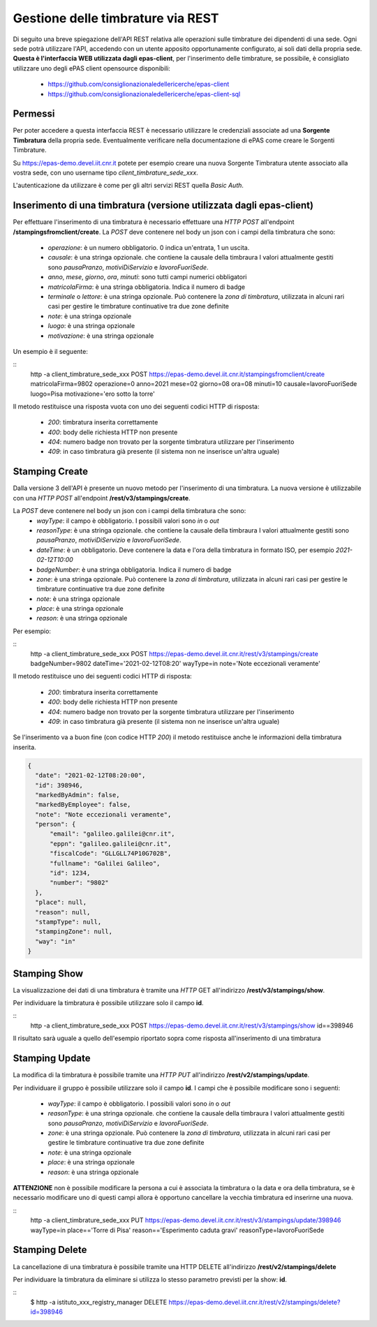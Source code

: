 Gestione delle timbrature via REST
==================================

Di seguito una breve spiegazione dell'API REST relativa alle operazioni sulle timbrature dei
dipendenti di una sede. 
Ogni sede potrà utilizzare l'API, accedendo con un utente apposito opportunamente configurato, ai 
soli dati della propria sede. 
**Questa è l'interfaccia WEB utilizzata dagli epas-client**, per l'inserimento delle timbrature, 
se possibile, è consigliato utilizzare uno degli ePAS client opensource disponibili:

  * https://github.com/consiglionazionaledellericerche/epas-client
  * https://github.com/consiglionazionaledellericerche/epas-client-sql

Permessi
--------

Per poter accedere a questa interfaccia REST è necessario utilizzare le credenziali associate
ad una **Sorgente Timbratura** della propria sede. Eventualmente verificare nella documentazione
di ePAS come creare le Sorgenti Timbrature.

Su https://epas-demo.devel.iit.cnr.it potete per esempio creare una nuova Sorgente Timbratura
utente associato alla vostra sede, con uno username tipo *client_timbrature_sede_xxx*.

L'autenticazione da utilizzare è come per gli altri servizi REST quella *Basic Auth*.


Inserimento di una timbratura (versione utilizzata dagli epas-client)
---------------------------------------------------------------------

Per effettuare l'inserimento di una timbratura è necessario effettuare una *HTTP POST* all'endpoint
**/stampingsfromclient/create**. La *POST* deve contenere nel body un json con i campi della
timbratura che sono:

  - *operazione*: è un numero obbligatorio. 0 indica un'entrata, 1 un uscita.
  - *causale*: è una stringa opzionale. che contiene la causale della timbraura 
    I valori attualmente gestiti sono *pausaPranzo*, *motiviDiServizio* e *lavoroFuoriSede*.
  - *anno*, *mese*, *giorno*, *ora*, *minuti*: sono tutti campi numerici obbligatori
  - *matricolaFirma*: è una stringa obbligatoria. Indica il numero di badge
  - *terminale* o *lettore*: è una stringa opzionale. Può contenere la *zona di timbratura*, utilizzata
    in alcuni rari casi per gestire le timbrature continuative tra due zone definite
  - *note*: è una stringa opzionale
  - *luogo*: è una stringa opzionale
  - *motivazione*: è una stringa opzionale

Un esempio è il seguente:

:: 
 http -a client_timbrature_sede_xxx POST https://epas-demo.devel.iit.cnr.it/stampingsfromclient/create matricolaFirma=9802 operazione=0 anno=2021 mese=02 giorno=08 ora=08 minuti=10 causale=lavoroFuoriSede luogo=Pisa motivazione='ero sotto la torre'

Il metodo restituisce una risposta vuota con uno dei seguenti codici HTTP di risposta:

 - *200*: timbratura inserita correttamente
 - *400*: body delle richiesta HTTP non presente
 - *404*: numero badge non trovato per la sorgente timbratura utilizzare per l'inserimento
 - *409*: in caso timbratura già presente (il sistema non ne inserisce un'altra uguale)


Stamping Create
---------------

Dalla versione 3 dell'API è presente un nuovo metodo per l'inserimento di una timbratura.
La nuova versione è utilizzabile con una *HTTP POST* all'endpoint
**/rest/v3/stampings/create**. 

La *POST* deve contenere nel body un json con i campi della timbratura che sono:
  - *wayType*: il campo è obbligatorio. I possibili valori sono *in* o *out*
  - *reasonType*: è una stringa opzionale. che contiene la causale della timbraura 
    I valori attualmente gestiti sono *pausaPranzo*, *motiviDiServizio* e *lavoroFuoriSede*.
  - *dateTime*: è un obbligatorio. Deve contenere la data e l'ora della timbratura in formato ISO, 
    per esempio *2021-02-12T10:00*
  - *badgeNumber*: è una stringa obbligatoria. Indica il numero di badge
  - *zone*: è una stringa opzionale. Può contenere la *zona di timbratura*, utilizzata
    in alcuni rari casi per gestire le timbrature continuative tra due zone definite
  - *note*: è una stringa opzionale
  - *place*: è una stringa opzionale
  - *reason*: è una stringa opzionale

Per esempio:

::
  http -a client_timbrature_sede_xxx POST https://epas-demo.devel.iit.cnr.it/rest/v3/stampings/create badgeNumber=9802 dateTime='2021-02-12T08:20' wayType=in note='Note eccezionali veramente'

Il metodo restituisce uno dei seguenti codici HTTP di risposta:

 - *200*: timbratura inserita correttamente
 - *400*: body delle richiesta HTTP non presente
 - *404*: numero badge non trovato per la sorgente timbratura utilizzare per l'inserimento
 - *409*: in caso timbratura già presente (il sistema non ne inserisce un'altra uguale)
 
Se l'inserimento va a buon fine (con codice HTTP *200*) il metodo restituisce anche le informazioni
della timbratura inserita.

.. code-block:: json


  {
    "date": "2021-02-12T08:20:00",
    "id": 398946,
    "markedByAdmin": false,
    "markedByEmployee": false,
    "note": "Note eccezionali veramente",
    "person": {
        "email": "galileo.galilei@cnr.it",
        "eppn": "galileo.galilei@cnr.it",
        "fiscalCode": "GLLGLL74P10G702B",
        "fullname": "Galilei Galileo",
        "id": 1234,
        "number": "9802"
    },
    "place": null,
    "reason": null,
    "stampType": null,
    "stampingZone": null,
    "way": "in"
  }

Stamping Show
-------------

La visualizzazione dei dati di una timbratura è tramite una *HTTP* GET all'indirizzo 
**/rest/v3/stampings/show**.

Per individuare la timbratura è possibile utilizzare solo il campo **id**. 

::
  http -a client_timbrature_sede_xxx POST https://epas-demo.devel.iit.cnr.it/rest/v3/stampings/show id==398946

Il risultato sarà uguale a quello dell'esempio riportato sopra come risposta all'inserimento
di una timbratura

Stamping Update
---------------

La modifica di la timbratura è possibile tramite una *HTTP PUT* all'indirizzo 
**/rest/v2/stampings/update**.

Per individuare il gruppo è possibile utilizzare solo il campo **id**. 
I campi che è possibile modificare sono i seguenti:

  - *wayType*: il campo è obbligatorio. I possibili valori sono *in* o *out*
  - *reasonType*: è una stringa opzionale. che contiene la causale della timbraura 
    I valori attualmente gestiti sono *pausaPranzo*, *motiviDiServizio* e *lavoroFuoriSede*.
  - *zone*: è una stringa opzionale. Può contenere la *zona di timbratura*, utilizzata
    in alcuni rari casi per gestire le timbrature continuative tra due zone definite
  - *note*: è una stringa opzionale
  - *place*: è una stringa opzionale
  - *reason*: è una stringa opzionale

**ATTENZIONE** non è possibile modificare la persona a cui è associata la timbratura o 
la data e ora della timbratura, se è necessario modificare uno di questi campi allora
è opportuno cancellare la vecchia timbratura ed inserirne una nuova.

::
    http -a client_timbrature_sede_xxx PUT https://epas-demo.devel.iit.cnr.it/rest/v3/stampings/update/398946 wayType=in place=='Torre di Pisa' reason=='Esperimento caduta gravi' reasonType=lavoroFuoriSede


Stamping Delete
---------------

La cancellazione di una timbratura è possibile tramite una HTTP DELETE all'indirizzo **/rest/v2/stampings/delete**

Per individuare la timbratura da eliminare si utilizza lo stesso parametro previsti per la show: **id**.

::
  $ http -a istituto_xxx_registry_manager DELETE https://epas-demo.devel.iit.cnr.it/rest/v2/stampings/delete?id=398946
